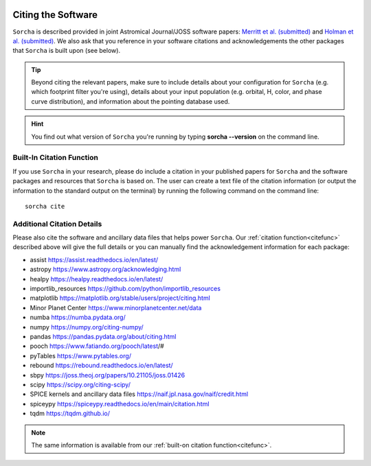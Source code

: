 .. _citethecode:

.. image:: images/sorcha_logo.png
  :width: 410
  :alt: Sorcha logo
  :align: center

Citing the Software
==========================

``Sorcha`` is described provided in joint Astromical Journal/JOSS software papers:  `Merritt et al. (submitted) <https://www.dropbox.com/scl/fi/secetw7n0a936iynzxmau/sorcha_paper_2025_Jan_submission_version.pdf?rlkey=pbhchiattrw5bna8sfo6ljvto&dl=0>`_  and `Holman et al. (submitted) <https://www.dropbox.com/scl/fi/lz1lmua2s0yf9t9a2gpmm/sorcha_ephemeris_generation_paper.pdf?rlkey=blm9u4zbk0ci1i4lc5yqz8dbs&dl=0>`_. We also ask that you reference in your software citations and acknowledgements the other packages that ``Sorcha`` is built upon (see below). 

.. tip::
   Beyond citing the relevant papers, make sure to include details about your configuration for ``Sorcha`` (e.g. which footprint filter you're using), details about your input population (e.g. orbital, H, color, and phase curve distribution), and information about the pointing database used. 


.. hint::
   You find out what version of ``Sorcha`` you're running by typing **sorcha --version** on the command line. 

.. _citefunc:

Built-In Citation Function
----------------------------

If you use ``Sorcha`` in your research, please do include a citation in your published papers for ``Sorcha`` and the software packages and resources that ``Sorcha`` is based on.  The user can create a text file of the citation information (or output the information to the standard output on the terminal) by running the following command on the command line:: 
   
   sorcha cite
   

Additional Citation Details
----------------------------

Please also cite the software and ancillary data files that helps power ``Sorcha``. Our :ref:`citation function<citefunc>` described above will give the full details or you can manually find the acknowledgement information for each package:

* assist https://assist.readthedocs.io/en/latest/
* astropy https://www.astropy.org/acknowledging.html
* healpy https://healpy.readthedocs.io/en/latest/
* importlib_resources https://github.com/python/importlib_resources 
* matplotlib https://matplotlib.org/stable/users/project/citing.html
* Minor Planet Center https://www.minorplanetcenter.net/data
* numba https://numba.pydata.org/ 
* numpy https://numpy.org/citing-numpy/
* pandas https://pandas.pydata.org/about/citing.html
* pooch https://www.fatiando.org/pooch/latest/#
* pyTables https://www.pytables.org/
* rebound https://rebound.readthedocs.io/en/latest/
* sbpy https://joss.theoj.org/papers/10.21105/joss.01426
* scipy https://scipy.org/citing-scipy/
* SPICE kernels and ancillary data files https://naif.jpl.nasa.gov/naif/credit.html
* spiceypy https://spiceypy.readthedocs.io/en/main/citation.html
* tqdm https://tqdm.github.io/

.. note::
   The same information is available from our :ref:`built-on citation function<citefunc>`.

